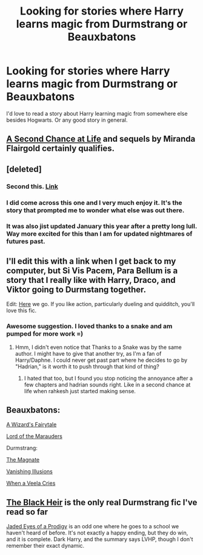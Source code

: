 #+TITLE: Looking for stories where Harry learns magic from Durmstrang or Beauxbatons

* Looking for stories where Harry learns magic from Durmstrang or Beauxbatons
:PROPERTIES:
:Author: steeltoedloafers
:Score: 7
:DateUnix: 1423947325.0
:DateShort: 2015-Feb-15
:FlairText: Request
:END:
I'd love to read a story about Harry learning magic from somewhere else besides Hogwarts. Or any good story in general.


** [[https://www.fanfiction.net/s/2488754/1/A-Second-Chance-at-Life][A Second Chance at Life]] and sequels by Miranda Flairgold certainly qualifies.
:PROPERTIES:
:Author: truncation_error
:Score: 6
:DateUnix: 1423957775.0
:DateShort: 2015-Feb-15
:END:


** [deleted]
:PROPERTIES:
:Score: 8
:DateUnix: 1423953716.0
:DateShort: 2015-Feb-15
:END:

*** Second this. [[https://www.fanfiction.net/s/5353809/1/Harry-Potter-and-the-Boy-Who-Lived][Link]]
:PROPERTIES:
:Author: maxxie12
:Score: 2
:DateUnix: 1424064475.0
:DateShort: 2015-Feb-16
:END:


*** I did come across this one and I very much enjoy it. It's the story that prompted me to wonder what else was out there.
:PROPERTIES:
:Author: steeltoedloafers
:Score: 1
:DateUnix: 1424082808.0
:DateShort: 2015-Feb-16
:END:


*** It was also jist updated January this year after a pretty long lull. Way more excited for this than I am for updated nightmares of futures past.
:PROPERTIES:
:Author: Laoscaos
:Score: 1
:DateUnix: 1424718242.0
:DateShort: 2015-Feb-23
:END:


** I'll edit this with a link when I get back to my computer, but Si Vis Pacem, Para Bellum is a story that I really like with Harry, Draco, and Viktor going to Durmstang together.

Edit: [[https://www.fanfiction.net/s/9939304/1/Si-Vis-Pacem-Para-Bellum][Here]] we go. If you like action, particularly dueling and quidditch, you'll love this fic.
:PROPERTIES:
:Author: jaysrule24
:Score: 3
:DateUnix: 1423959858.0
:DateShort: 2015-Feb-15
:END:

*** Awesome suggestion. I loved thanks to a snake and am pumped for more work =)
:PROPERTIES:
:Author: Laoscaos
:Score: 1
:DateUnix: 1424401793.0
:DateShort: 2015-Feb-20
:END:

**** Hmm, I didn't even notice that Thanks to a Snake was by the same author. I might have to give that another try, as I'm a fan of Harry/Daphne. I could never get past part where he decides to go by "Hadrian," is it worth it to push through that kind of thing?
:PROPERTIES:
:Author: jaysrule24
:Score: 1
:DateUnix: 1424405205.0
:DateShort: 2015-Feb-20
:END:

***** I hated that too, but I found you stop noticing the annoyance after a few chapters and hadrian sounds right. Like in a second chance at life when rahkesh just started making sense.
:PROPERTIES:
:Author: Laoscaos
:Score: 1
:DateUnix: 1424718132.0
:DateShort: 2015-Feb-23
:END:


** Beauxbatons:

[[https://www.fanfiction.net/s/7997729/1/A-Wizard-s-Fairytale][A Wizard's Fairytale]]

[[https://www.fanfiction.net/s/6813897/1/Lord-of-the-Marauders][Lord of the Marauders]]

Durmstrang:

[[https://www.fanfiction.net/s/10557311/1/The-Magnate][The Magnate]]

[[https://www.fanfiction.net/s/3515603/1/Vanishing-Illusions][Vanishing Illusions]]

[[https://www.fanfiction.net/s/7544355/1/When-a-Veela-Cries][When a Veela Cries]]
:PROPERTIES:
:Author: Pornaldo
:Score: 2
:DateUnix: 1423989662.0
:DateShort: 2015-Feb-15
:END:


** [[https://m.fanfiction.net/s/3762636/1/The-Black-Heir][The Black Heir]] is the only real Durmstrang fic I've read so far

[[https://m.fanfiction.net/s/4001281/1/][Jaded Eyes of a Prodigy]] is an odd one where he goes to a school we haven't heard of before. It's not exactly a happy ending, but they do win, and it is complete. Dark Harry, and the summary says LVHP, though I don't remember their exact dynamic.
:PROPERTIES:
:Author: CrucioCup
:Score: 2
:DateUnix: 1424027576.0
:DateShort: 2015-Feb-15
:END:
